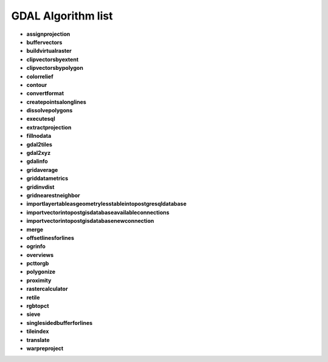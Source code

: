 ###################
GDAL Algorithm list
###################

* **assignprojection** 

* **buffervectors** 

* **buildvirtualraster** 

* **clipvectorsbyextent** 

* **clipvectorsbypolygon** 

* **colorrelief** 

* **contour** 

* **convertformat** 

* **createpointsalonglines** 

* **dissolvepolygons** 

* **executesql** 

* **extractprojection** 

* **fillnodata** 

* **gdal2tiles** 

* **gdal2xyz** 

* **gdalinfo** 

* **gridaverage** 

* **griddatametrics** 

* **gridinvdist** 

* **gridnearestneighbor** 

* **importlayertableasgeometrylesstableintopostgresqldatabase** 

* **importvectorintopostgisdatabaseavailableconnections** 

* **importvectorintopostgisdatabasenewconnection** 

* **merge** 

* **offsetlinesforlines** 

* **ogrinfo** 

* **overviews** 

* **pcttorgb** 

* **polygonize** 

* **proximity** 

* **rastercalculator** 

* **retile** 

* **rgbtopct** 

* **sieve** 

* **singlesidedbufferforlines** 

* **tileindex** 

* **translate** 

* **warpreproject** 

